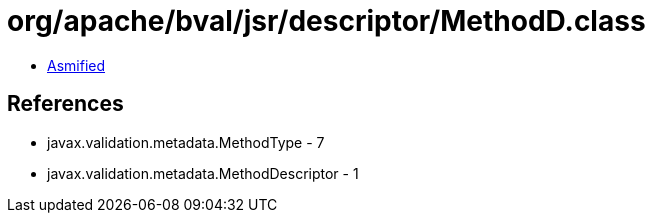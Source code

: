 = org/apache/bval/jsr/descriptor/MethodD.class

 - link:MethodD-asmified.java[Asmified]

== References

 - javax.validation.metadata.MethodType - 7
 - javax.validation.metadata.MethodDescriptor - 1
